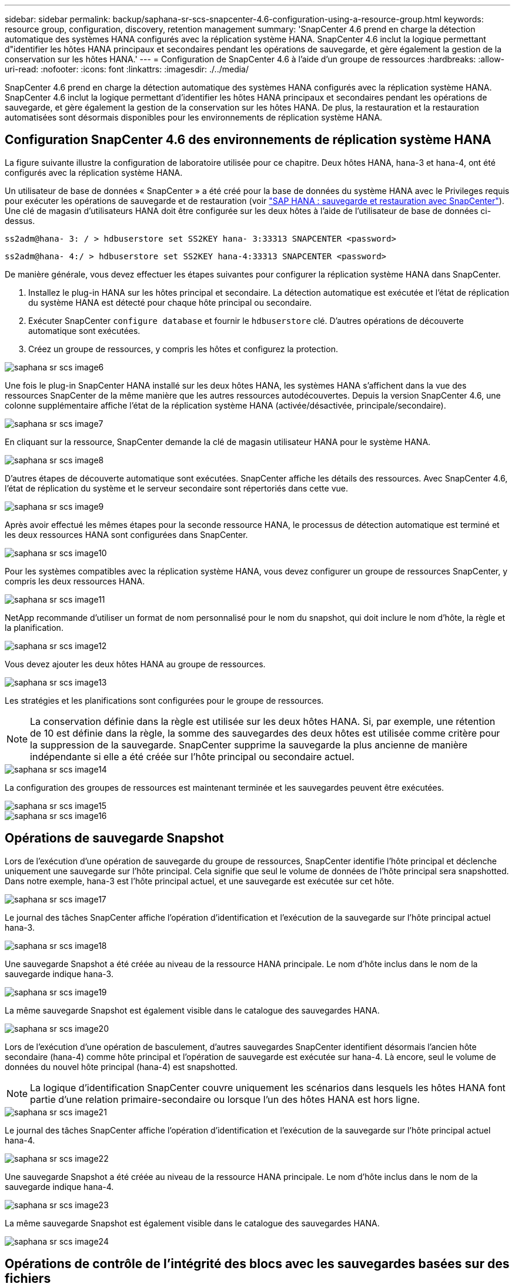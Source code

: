 ---
sidebar: sidebar 
permalink: backup/saphana-sr-scs-snapcenter-4.6-configuration-using-a-resource-group.html 
keywords: resource group, configuration, discovery, retention management 
summary: 'SnapCenter 4.6 prend en charge la détection automatique des systèmes HANA configurés avec la réplication système HANA. SnapCenter 4.6 inclut la logique permettant d"identifier les hôtes HANA principaux et secondaires pendant les opérations de sauvegarde, et gère également la gestion de la conservation sur les hôtes HANA.' 
---
= Configuration de SnapCenter 4.6 à l'aide d'un groupe de ressources
:hardbreaks:
:allow-uri-read: 
:nofooter: 
:icons: font
:linkattrs: 
:imagesdir: ./../media/


[role="lead"]
SnapCenter 4.6 prend en charge la détection automatique des systèmes HANA configurés avec la réplication système HANA. SnapCenter 4.6 inclut la logique permettant d'identifier les hôtes HANA principaux et secondaires pendant les opérations de sauvegarde, et gère également la gestion de la conservation sur les hôtes HANA. De plus, la restauration et la restauration automatisées sont désormais disponibles pour les environnements de réplication système HANA.



== Configuration SnapCenter 4.6 des environnements de réplication système HANA

La figure suivante illustre la configuration de laboratoire utilisée pour ce chapitre. Deux hôtes HANA, hana-3 et hana-4, ont été configurés avec la réplication système HANA.

Un utilisateur de base de données « SnapCenter » a été créé pour la base de données du système HANA avec le Privileges requis pour exécuter les opérations de sauvegarde et de restauration (voir https://docs.netapp.com/us-en/netapp-solutions-sap/backup/saphana-br-scs-overview.html["SAP HANA : sauvegarde et restauration avec SnapCenter"^]). Une clé de magasin d'utilisateurs HANA doit être configurée sur les deux hôtes à l'aide de l'utilisateur de base de données ci-dessus.

....
ss2adm@hana- 3: / > hdbuserstore set SS2KEY hana- 3:33313 SNAPCENTER <password>
....
....
ss2adm@hana- 4:/ > hdbuserstore set SS2KEY hana-4:33313 SNAPCENTER <password>
....
De manière générale, vous devez effectuer les étapes suivantes pour configurer la réplication système HANA dans SnapCenter.

. Installez le plug-in HANA sur les hôtes principal et secondaire. La détection automatique est exécutée et l'état de réplication du système HANA est détecté pour chaque hôte principal ou secondaire.
. Exécuter SnapCenter `configure database` et fournir le `hdbuserstore` clé. D'autres opérations de découverte automatique sont exécutées.
. Créez un groupe de ressources, y compris les hôtes et configurez la protection.


image::saphana-sr-scs-image6.png[saphana sr scs image6]

Une fois le plug-in SnapCenter HANA installé sur les deux hôtes HANA, les systèmes HANA s'affichent dans la vue des ressources SnapCenter de la même manière que les autres ressources autodécouvertes. Depuis la version SnapCenter 4.6, une colonne supplémentaire affiche l'état de la réplication système HANA (activée/désactivée, principale/secondaire).

image::saphana-sr-scs-image7.png[saphana sr scs image7]

En cliquant sur la ressource, SnapCenter demande la clé de magasin utilisateur HANA pour le système HANA.

image::saphana-sr-scs-image8.png[saphana sr scs image8]

D'autres étapes de découverte automatique sont exécutées. SnapCenter affiche les détails des ressources. Avec SnapCenter 4.6, l'état de réplication du système et le serveur secondaire sont répertoriés dans cette vue.

image::saphana-sr-scs-image9.png[saphana sr scs image9]

Après avoir effectué les mêmes étapes pour la seconde ressource HANA, le processus de détection automatique est terminé et les deux ressources HANA sont configurées dans SnapCenter.

image::saphana-sr-scs-image10.png[saphana sr scs image10]

Pour les systèmes compatibles avec la réplication système HANA, vous devez configurer un groupe de ressources SnapCenter, y compris les deux ressources HANA.

image::saphana-sr-scs-image11.png[saphana sr scs image11]

NetApp recommande d'utiliser un format de nom personnalisé pour le nom du snapshot, qui doit inclure le nom d'hôte, la règle et la planification.

image::saphana-sr-scs-image12.png[saphana sr scs image12]

Vous devez ajouter les deux hôtes HANA au groupe de ressources.

image::saphana-sr-scs-image13.png[saphana sr scs image13]

Les stratégies et les planifications sont configurées pour le groupe de ressources.


NOTE: La conservation définie dans la règle est utilisée sur les deux hôtes HANA. Si, par exemple, une rétention de 10 est définie dans la règle, la somme des sauvegardes des deux hôtes est utilisée comme critère pour la suppression de la sauvegarde. SnapCenter supprime la sauvegarde la plus ancienne de manière indépendante si elle a été créée sur l'hôte principal ou secondaire actuel.

image::saphana-sr-scs-image14.png[saphana sr scs image14]

La configuration des groupes de ressources est maintenant terminée et les sauvegardes peuvent être exécutées.

image::saphana-sr-scs-image15.png[saphana sr scs image15]

image::saphana-sr-scs-image16.png[saphana sr scs image16]



== Opérations de sauvegarde Snapshot

Lors de l'exécution d'une opération de sauvegarde du groupe de ressources, SnapCenter identifie l'hôte principal et déclenche uniquement une sauvegarde sur l'hôte principal. Cela signifie que seul le volume de données de l'hôte principal sera snapshotted. Dans notre exemple, hana-3 est l'hôte principal actuel, et une sauvegarde est exécutée sur cet hôte.

image::saphana-sr-scs-image17.png[saphana sr scs image17]

Le journal des tâches SnapCenter affiche l'opération d'identification et l'exécution de la sauvegarde sur l'hôte principal actuel hana-3.

image::saphana-sr-scs-image18.png[saphana sr scs image18]

Une sauvegarde Snapshot a été créée au niveau de la ressource HANA principale. Le nom d'hôte inclus dans le nom de la sauvegarde indique hana-3.

image::saphana-sr-scs-image19.png[saphana sr scs image19]

La même sauvegarde Snapshot est également visible dans le catalogue des sauvegardes HANA.

image::saphana-sr-scs-image20.png[saphana sr scs image20]

Lors de l'exécution d'une opération de basculement, d'autres sauvegardes SnapCenter identifient désormais l'ancien hôte secondaire (hana-4) comme hôte principal et l'opération de sauvegarde est exécutée sur hana-4. Là encore, seul le volume de données du nouvel hôte principal (hana-4) est snapshotted.


NOTE: La logique d'identification SnapCenter couvre uniquement les scénarios dans lesquels les hôtes HANA font partie d'une relation primaire-secondaire ou lorsque l'un des hôtes HANA est hors ligne.

image::saphana-sr-scs-image21.png[saphana sr scs image21]

Le journal des tâches SnapCenter affiche l'opération d'identification et l'exécution de la sauvegarde sur l'hôte principal actuel hana-4.

image::saphana-sr-scs-image22.png[saphana sr scs image22]

Une sauvegarde Snapshot a été créée au niveau de la ressource HANA principale. Le nom d'hôte inclus dans le nom de la sauvegarde indique hana-4.

image::saphana-sr-scs-image23.png[saphana sr scs image23]

La même sauvegarde Snapshot est également visible dans le catalogue des sauvegardes HANA.

image::saphana-sr-scs-image24.png[saphana sr scs image24]



== Opérations de contrôle de l'intégrité des blocs avec les sauvegardes basées sur des fichiers

SnapCenter 4.6 utilise la même logique que celle décrite pour les opérations de sauvegarde de Snapshot dans le cadre des opérations de vérification de l'intégrité des blocs avec des sauvegardes basées sur des fichiers. SnapCenter identifie l'hôte HANA principal actuel et exécute la sauvegarde basée sur les fichiers pour cet hôte. La gestion de la conservation s'effectue également sur les deux hôtes, de sorte que la sauvegarde la plus ancienne soit supprimée, quel que soit l'hôte utilisé actuellement comme système primaire.



== Réplication SnapVault

Pour permettre des opérations de sauvegarde transparentes sans interaction manuelle en cas de basculement et quel hôte HANA est actuellement l'hôte primaire, vous devez configurer une relation SnapVault pour les volumes de données des deux hôtes. SnapCenter exécute une opération de mise à jour SnapVault pour l'hôte principal actuel à chaque sauvegarde.


NOTE: Si un basculement vers l'hôte secondaire n'est pas effectué pendant une longue période, le nombre de blocs modifiés pour la première mise à jour SnapVault sur l'hôte secondaire sera élevé.

La gestion des durées de conservation de la cible SnapVault est gérée en dehors de SnapCenter par ONTAP, la conservation ne peut pas être gérée entre les deux hôtes HANA. Les sauvegardes créées avant le basculement ne sont donc pas supprimées avec les opérations de sauvegarde de l'ancien système secondaire. Ces sauvegardes restent tant que l'ancien système primaire n'est pas de nouveau primaire. Pour ne pas bloquer la gestion des durées de conservation des sauvegardes des journaux, ces sauvegardes doivent être supprimées manuellement au niveau de la cible SnapVault ou dans le catalogue de sauvegardes HANA.


NOTE: Un nettoyage de toutes les copies SnapVault Snapshot n'est pas possible, car une copie Snapshot est bloquée en tant que point de synchronisation. Si vous devez également supprimer la dernière copie Snapshot, la relation de réplication SnapVault doit être supprimée. Dans ce cas, NetApp recommande de supprimer les sauvegardes du catalogue de sauvegardes HANA pour débloquer la gestion de la conservation des sauvegardes de journaux.

image::saphana-sr-scs-image25.png[saphana sr scs image25]



== La gestion de la conservation

SnapCenter 4.6 gère la conservation pour les sauvegardes Snapshot, les opérations de contrôle de l'intégrité des blocs, les entrées du catalogue de sauvegardes HANA et les sauvegardes de journaux (s'ils ne sont pas désactivés) entre les deux hôtes HANA, ce qui n'importe quel hôte est actuellement principal ou secondaire. Les sauvegardes (données et journaux) et les entrées du catalogue HANA sont supprimées en fonction de la conservation définie, que la suppression soit nécessaire sur l'hôte principal ou secondaire actuel. En d'autres termes, aucune interaction manuelle n'est requise si une opération de basculement est effectuée et/ou si la réplication est configurée dans l'autre direction.

Si la réplication SnapVault fait partie de la stratégie de protection des données, une interaction manuelle est nécessaire pour des scénarios spécifiques, comme décrit dans la section <<SnapVault Replication>>.



== Restauration et reprise

La figure suivante représente un scénario dans lequel plusieurs sauvegardes Snapshot ont été exécutées sur les deux sites. Avec le statut actuel, l'hôte hana-3 est l'hôte principal et la dernière sauvegarde est T4, qui a été créée à l'hôte hana-3. Si vous devez effectuer une opération de restauration et de récupération, les sauvegardes T1 et T4 sont disponibles pour la restauration et la récupération dans SnapCenter. Les sauvegardes, qui ont été créées sur l'hôte hana-4 (T2, T3), ne peuvent pas être restaurées à l'aide de SnapCenter. Ces sauvegardes doivent être copiées manuellement vers le volume de données hana-3 à des fins de restauration.

image::saphana-sr-scs-image26.png[saphana sr scs image26]

Les opérations de restauration et de récupération d'une configuration de groupes de ressources SnapCenter 4.6 sont identiques à celles d'une configuration de réplication non système autodécouverte. Toutes les options de restauration et de récupération automatisée sont disponibles. Pour plus de détails, voir le rapport technique https://docs.netapp.com/us-en/netapp-solutions-sap/backup/saphana-br-scs-overview.html["Tr-4614 : sauvegarde et restauration SAP HANA avec SnapCenter"^] .

Une opération de restauration à partir d'une sauvegarde créée sur l'autre hôte est décrite dans la section link:saphana-sr-scs-restore-and-recovery-from-a-backup-created-at-the-other-host.html["Restauration à partir d'une sauvegarde créée sur l'autre hôte"].
